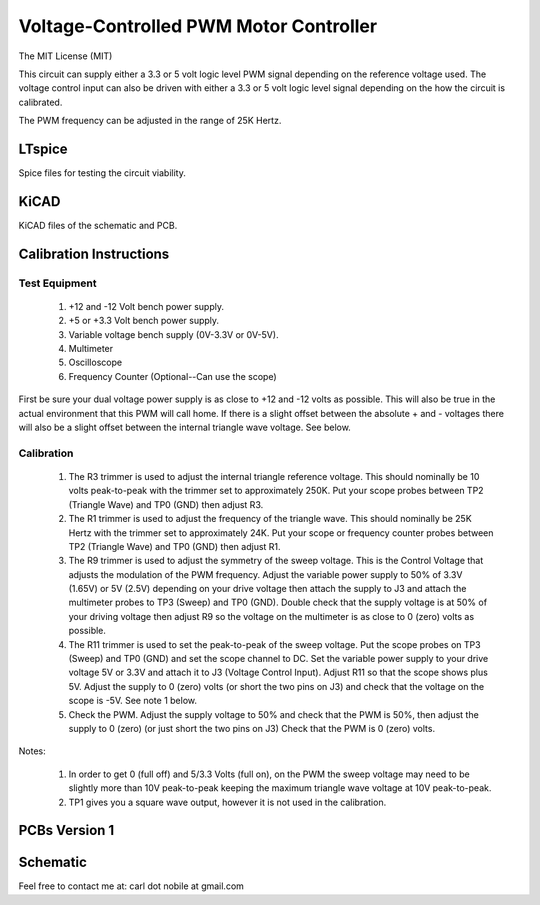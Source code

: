***************************************
Voltage-Controlled PWM Motor Controller
***************************************
The MIT License (MIT)

This circuit can supply either a 3.3 or 5 volt logic level PWM signal
depending on the reference voltage used. The voltage control input can also
be driven with either a 3.3 or 5 volt logic level signal depending on the
how the circuit is calibrated.

The PWM frequency can be adjusted in the range of 25K Hertz.

=======
LTspice
=======

Spice files for testing the circuit viability.

=====
KiCAD
=====

KiCAD files of the schematic and PCB.

========================
Calibration Instructions
========================

Test Equipment
--------------

  1. +12 and -12 Volt bench power supply.
  2. +5 or +3.3 Volt bench power supply.
  3. Variable voltage bench supply (0V-3.3V or 0V-5V).
  4. Multimeter
  5. Oscilloscope
  6. Frequency Counter (Optional--Can use the scope)

First be sure your dual voltage power supply is as close to +12 and -12 volts
as possible. This will also be true in the actual environment that this PWM
will call home. If there is a slight offset between the absolute + and -
voltages there will also be a slight offset between the internal triangle wave
voltage. See below.

Calibration
-----------

  1. The R3 trimmer is used to adjust the internal triangle reference voltage.
     This should nominally be 10 volts peak-to-peak with the trimmer set to
     approximately 250K. Put your scope probes between TP2 (Triangle Wave) and
     TP0 (GND) then adjust R3.
  2. The R1 trimmer is used to adjust the frequency of the triangle wave. This
     should nominally be 25K Hertz with the trimmer set to approximately 24K.
     Put your scope or frequency counter probes between TP2 (Triangle Wave)
     and TP0 (GND) then adjust R1.
  3. The R9 trimmer is used to adjust the symmetry of the sweep voltage. This
     is the Control Voltage that adjusts the modulation of the PWM frequency.
     Adjust the variable power supply to 50% of 3.3V (1.65V) or 5V (2.5V)
     depending on your drive voltage then attach the supply to J3 and attach
     the multimeter probes to TP3 (Sweep) and TP0 (GND). Double check that the
     supply voltage is at 50% of your driving voltage then adjust R9 so the
     voltage on the multimeter is as close to 0 (zero) volts as possible.
  4. The R11 trimmer is used to set the peak-to-peak of the sweep voltage. Put
     the scope probes on TP3 (Sweep) and TP0 (GND) and set the scope channel
     to DC. Set the variable power supply to your drive voltage 5V or 3.3V and
     attach it to J3 (Voltage Control Input). Adjust R11 so that the scope
     shows plus 5V. Adjust the supply to 0 (zero) volts (or short the two pins
     on J3) and check that the voltage on the scope is -5V. See note 1 below.
  5. Check the PWM. Adjust the supply voltage to 50% and check that the PWM is
     50%, then adjust the supply to 0 (zero) (or just short the two pins on J3)
     Check that the PWM is 0 (zero) volts.

Notes:

  1. In order to get 0 (full off) and 5/3.3 Volts (full on), on the PWM the
     sweep voltage may need to be slightly more than 10V peak-to-peak keeping
     the maximum triangle wave voltage at 10V peak-to-peak.

  2. TP1 gives you a square wave output, however it is not used in the
     calibration.

==============
PCBs Version 1
==============

.. image:: images/VoltageControlledPWM-V1.0-front.jpg
  :width: 400
  :alt: Circuit board frontside image

.. image:: images/VoltageControlledPWM-V1.0-back.jpg
  :width: 400
  :alt: Circuit board backside image

=========
Schematic
=========

.. image:: images/VoltageControlledPWM-V1.0.png
  :width: 400
  :alt: Schematic

Feel free to contact me at: carl dot nobile at gmail.com
